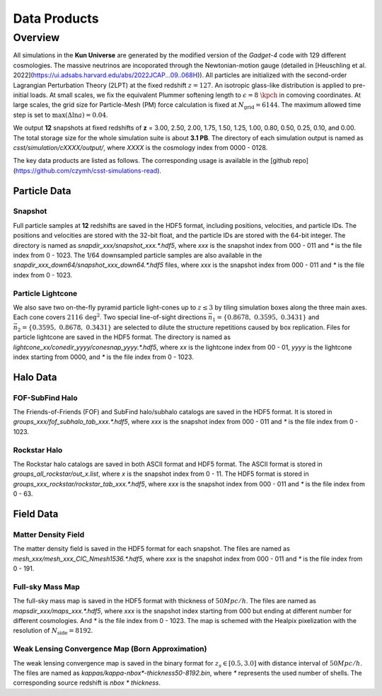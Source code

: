 Data Products
=============

Overview
--------

All simulations in the **Kun Universe** are generated by the modified version of the `Gadget-4` code with 129 different cosmologies.
The massive neutrinos are incoporated through the Newtonian-motion gauge (detailed in [Heuschling et al. 2022](https://ui.adsabs.harvard.edu/abs/2022JCAP...09..068H)).
All particles are initialized with the second-order Lagrangian Perturbation Theory (2LPT) at the fixed redshift :math:`z = 127`.
An isotropic glass-like distribution is applied to pre-initial loads.
At small scales, we fix the equivalent Plummer softening length to :math:`\epsilon = 8~\kpch` in comoving coordinates.
At large scales, the grid size for Particle-Mesh (PM) force calculation is fixed at :math:`N_\mathrm{grid}=6144`.
The maximum allowed time step is set to :math:`\mathrm{max}(\Delta \ln a) = 0.04`.

We output **12** snapshots at fixed redshifts of **z** = 3.00, 2.50, 2.00, 1.75, 1.50, 1.25, 1.00, 0.80, 0.50, 0.25, 0.10, and 0.00.
The total storage size for the whole simulation suite is about **3.1 PB**.
The directory of each simulation output is named as `csst/simulation/cXXXX/output/`, where `XXXX` is the cosmology index from 0000 - 0128.

The key data products are listed as follows. The corresponding usage is available in the [github repo](https://github.com/czymh/csst-simulations-read).

Particle Data
~~~~~~~~~~~~~

Snapshot
^^^^^^^^^

Full particle samples at **12** redshifts are saved in the HDF5 format, including positions, velocities, and particle IDs.
The positions and velocities are stored with the 32-bit float, and the particle IDs are stored with the 64-bit integer.
The directory is named as `snapdir_xxx/snapshot_xxx.*.hdf5`, where `xxx` is the snapshot index from 000 - 011 and `*` is the file index from 0 - 1023.
The 1/64 downsampled particle samples are also available in the `snapdir_xxx_down64/snapshot_xxx_down64.*.hdf5` files, where `xxx` is the snapshot index from 000 - 011 and `*` is the file index from 0 - 1023.

Particle Lightcone
^^^^^^^^^^^^^^^^^^

We also save two on-the-fly pyramid particle light-cones up to :math:`z\leq 3` by tiling simulation boxes along the three main axes.
Each cone covers :math:`2116\,\mathrm{deg^2}`.
Two special line-of-sight directions :math:`\vec{n}_1 = \{ 0.8678,\ 0.3595,\ 0.3431 \}` and :math:`\vec{n}_2 = \{ 0.3595,\ 0.8678,\ 0.3431\}` are selected to dilute the structure repetitions caused by box replication.
Files for particle lightcone are saved in the HDF5 format.
The directory is named as `lightcone_xx/conedir_yyyy/conesnap_yyyy.*.hdf5`, where `xx` is the lightcone index from 00 - 01, `yyyy` is the lightcone index starting from 0000, and `*` is the file index from 0 - 1023.

Halo Data
~~~~~~~~~

FOF-SubFind Halo
^^^^^^^^^^^^^^^^

The Friends-of-Friends (FOF) and SubFind halo/subhalo catalogs are saved in the HDF5 format.
It is stored in `groups_xxx/fof_subhalo_tab_xxx.*.hdf5`, where `xxx` is the snapshot index from 000 - 011 and `*` is the file index from 0 - 1023.

Rockstar Halo
^^^^^^^^^^^^^

The Rockstar halo catalogs are saved in both ASCII format and HDF5 format.
The ASCII format is stored in `groups_all_rockstar/out_x.list`, where `x` is the snapshot index from 0 - 11.
The HDF5 format is stored in `groups_xxx_rockstar/rockstar_tab_xxx.*.hdf5`, where `xxx` is the snapshot index from 000 - 011 and `*` is the file index from 0 - 63.

Field Data
~~~~~~~~~~

Matter Density Field
^^^^^^^^^^^^^^^^^^^^

The matter density field is saved in the HDF5 format for each snapshot.
The files are named as `mesh_xxx/mesh_xxx_CIC_Nmesh1536.*.hdf5`, where `xxx` is the snapshot index from 000 - 011 and `*` is the file index from 0 - 191.


Full-sky Mass Map
^^^^^^^^^^^^^^^^^

The full-sky mass map is saved in the HDF5 format with thickness of :math:`50 Mpc/h`.
The files are named as `mapsdir_xxx/maps_xxx.*.hdf5`, where `xxx` is the snapshot index starting from 000 but ending at different number for different cosmologies.
And `*` is the file index from 0 - 1023.
The map is schemed with the Healpix pixelization with the resolution of :math:`N_{\mathrm{side}} = 8192`.

Weak Lensing Convergence Map (Born Approximation)
^^^^^^^^^^^^^^^^^^^^^^^^^^^^^^^^^^^^^^^^^^^^^^^^^

The weak lensing convergence map is saved in the binary format for :math:`z_s \in [0.5, 3.0]`  with distance interval of :math:`50 Mpc/h`.
The files are named as `kappas/kappa-nbox*-thickness50-8192.bin`, where `*` represents the used number of shells.
The corresponding source redshift is `nbox * thickness`.

